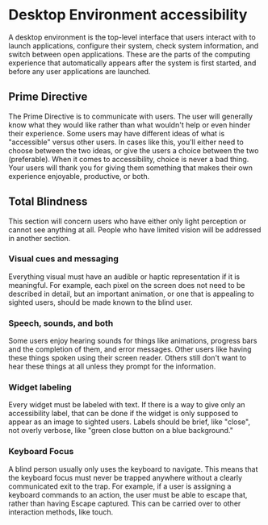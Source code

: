 * Desktop Environment accessibility
A desktop environment is the top-level interface that users interact
with to launch applications, configure their system, check system
information, and switch between open applications. These are the parts
of the computing experience that automatically appears after the
system is first started, and before any user applications are launched.

** Prime Directive
The Prime Directive is to communicate with users. The user will
generally know what they would like rather than what wouldn't help or
even hinder their experience. Some users may have different ideas of
what is "accessible" versus other users. In cases like this, you'll
either need to choose between the two ideas, or give the users a
choice between the two (preferable). When it comes to accessibility,
choice is never a bad thing. Your users will thank you for giving them
something that makes their own experience enjoyable, productive, or both.

** Total Blindness
This section will concern users who have either only light perception
or cannot see anything at all. People who have limited vision will be
addressed in another section.

*** Visual cues and messaging
Everything visual must have an audible or haptic representation if it
is meaningful. For example, each pixel on the screen does not need to be
described in detail, but an important animation, or one that is
appealing to sighted users, should be made known to the blind user.
*** Speech, sounds, and both
Some users enjoy hearing sounds for things like animations, progress
bars and the completion of them, and error messages. Other users like
having these things spoken using their screen reader. Others still
don't want to hear these things at all unless they prompt for the
information.

*** Widget labeling
Every widget must be labeled with text. If there is a way to give only
an accessibility label, that can be done if the widget is only
supposed to appear as an image to sighted users. Labels should be
brief, like "close", not overly verbose, like "green close button on a
blue background."
*** Keyboard Focus
A blind person usually only uses the keyboard to navigate. This means
that the keyboard focus must never be trapped anywhere without a
clearly communicated exit to the trap. For example, if a user is
assigning a keyboard commands to an action, the user must be able to
escape that, rather than having Escape captured. This can be carried
over to other interaction methods, like touch.
